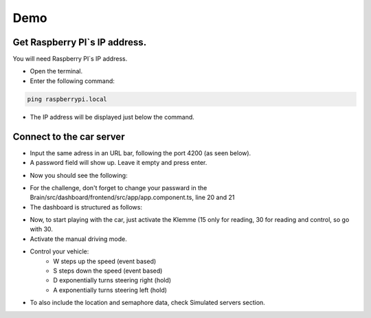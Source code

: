 Demo
====


Get Raspberry PI`s IP address.
------------------------------
You will need Raspberry PI`s IP address.

- Open the terminal.
- Enter the following command:

.. code-block:: bash

    ping raspberrypi.local

- The IP address will be displayed just below the command.

.. image:: ../../images/computer/raspberry_address.png
    :align: center
    :width: 80%


Connect to the car server
-------------------------

- Input the same adress in an URL bar, following the port 4200 (as seen below).
- A password field will show up. Leave it empty and press enter.

.. image:: ../../images/computer/login.png
    :align: center
    :width: 80%

- Now you should see the following:

.. image:: ../../images/computer/demo.png
    :align: center
    :width: 80%

- For the challenge, don't forget to change your passward in the Brain/src/dashboard/frontend/src/app/app.component.ts, line 20 and 21

- The dashboard is structured as follows:
  
.. image:: ../../images/computer/detailed.png
    :align: center
    :width: 80%

- Now, to start playing with the car, just activate the Klemme (15 only for reading, 30 for reading and control, so go with 30.
- Activate the manual driving mode.
- Control your vehicle: 
    - W steps up the speed (event based)
    - S steps down the speed (event based)
    - D exponentially turns steering right (hold)
    - A exponentially turns steering left (hold)

- To also include the location and semaphore data, check Simulated servers section.